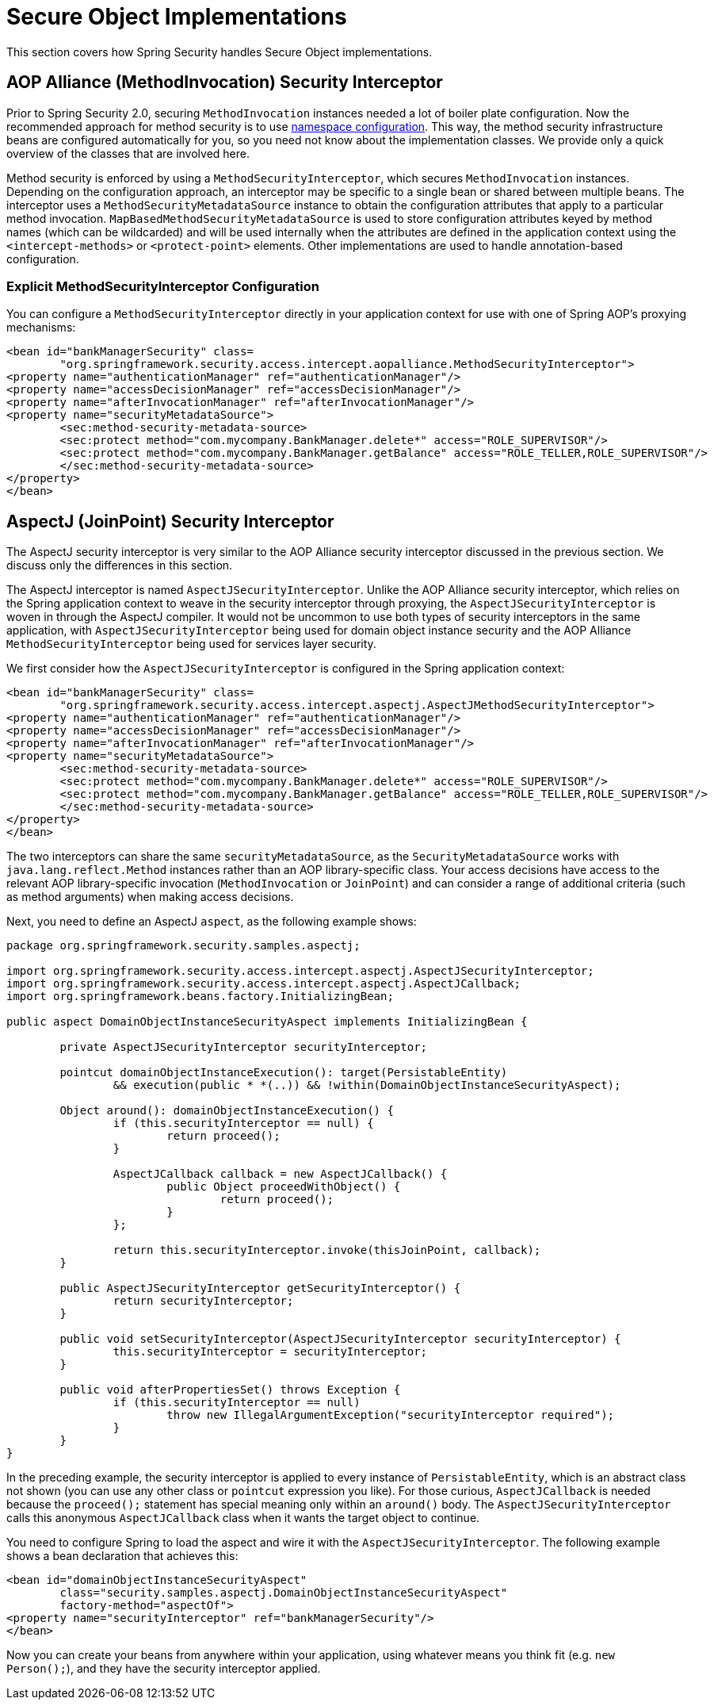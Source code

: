 
[[secure-object-impls]]
= Secure Object Implementations

This section covers how Spring Security handles Secure Object implementations.

[[aop-alliance]]
== AOP Alliance (MethodInvocation) Security Interceptor
Prior to Spring Security 2.0, securing `MethodInvocation` instances needed a lot of boiler plate configuration.
Now the recommended approach for method security is to use xref:servlet/configuration/xml-namespace.adoc#ns-method-security[namespace configuration].
This way, the method security infrastructure beans are configured automatically for you, so you need not know about the implementation classes.
We provide only a quick overview of the classes that are involved here.

Method security is enforced by using a `MethodSecurityInterceptor`, which secures `MethodInvocation` instances.
Depending on the configuration approach, an interceptor may be specific to a single bean or shared between multiple beans.
The interceptor uses a `MethodSecurityMetadataSource` instance to obtain the configuration attributes that apply to a particular method invocation.
`MapBasedMethodSecurityMetadataSource` is used to store configuration attributes keyed by method names (which can be wildcarded) and will be used internally when the attributes are defined in the application context using the `<intercept-methods>` or `<protect-point>` elements.
Other implementations are used to handle annotation-based configuration.

=== Explicit MethodSecurityInterceptor Configuration
You can configure a `MethodSecurityInterceptor` directly in your application context for use with one of Spring AOP's proxying mechanisms:

====
[source,xml]
----
<bean id="bankManagerSecurity" class=
	"org.springframework.security.access.intercept.aopalliance.MethodSecurityInterceptor">
<property name="authenticationManager" ref="authenticationManager"/>
<property name="accessDecisionManager" ref="accessDecisionManager"/>
<property name="afterInvocationManager" ref="afterInvocationManager"/>
<property name="securityMetadataSource">
	<sec:method-security-metadata-source>
	<sec:protect method="com.mycompany.BankManager.delete*" access="ROLE_SUPERVISOR"/>
	<sec:protect method="com.mycompany.BankManager.getBalance" access="ROLE_TELLER,ROLE_SUPERVISOR"/>
	</sec:method-security-metadata-source>
</property>
</bean>
----
====

[[aspectj]]
== AspectJ (JoinPoint) Security Interceptor
The AspectJ security interceptor is very similar to the AOP Alliance security interceptor discussed in the previous section.
We discuss only the differences in this section.

The AspectJ interceptor is named `AspectJSecurityInterceptor`.
Unlike the AOP Alliance security interceptor, which relies on the Spring application context to weave in the security interceptor through proxying, the `AspectJSecurityInterceptor` is woven in through the AspectJ compiler.
It would not be uncommon to use both types of security interceptors in the same application, with `AspectJSecurityInterceptor` being used for domain object instance security and the AOP Alliance `MethodSecurityInterceptor` being used for services layer security.

We first consider how the `AspectJSecurityInterceptor` is configured in the Spring application context:

====
[source,xml]
----
<bean id="bankManagerSecurity" class=
	"org.springframework.security.access.intercept.aspectj.AspectJMethodSecurityInterceptor">
<property name="authenticationManager" ref="authenticationManager"/>
<property name="accessDecisionManager" ref="accessDecisionManager"/>
<property name="afterInvocationManager" ref="afterInvocationManager"/>
<property name="securityMetadataSource">
	<sec:method-security-metadata-source>
	<sec:protect method="com.mycompany.BankManager.delete*" access="ROLE_SUPERVISOR"/>
	<sec:protect method="com.mycompany.BankManager.getBalance" access="ROLE_TELLER,ROLE_SUPERVISOR"/>
	</sec:method-security-metadata-source>
</property>
</bean>
----
====

The two interceptors can share the same `securityMetadataSource`, as the `SecurityMetadataSource` works with `java.lang.reflect.Method` instances rather than an AOP library-specific class.
Your access decisions have access to the relevant AOP library-specific invocation (`MethodInvocation` or `JoinPoint`) and can consider a range of additional criteria (such as method arguments) when making access decisions.

Next, you need to define an AspectJ `aspect`, as the following example shows:

====
[source,java]
----

package org.springframework.security.samples.aspectj;

import org.springframework.security.access.intercept.aspectj.AspectJSecurityInterceptor;
import org.springframework.security.access.intercept.aspectj.AspectJCallback;
import org.springframework.beans.factory.InitializingBean;

public aspect DomainObjectInstanceSecurityAspect implements InitializingBean {

	private AspectJSecurityInterceptor securityInterceptor;

	pointcut domainObjectInstanceExecution(): target(PersistableEntity)
		&& execution(public * *(..)) && !within(DomainObjectInstanceSecurityAspect);

	Object around(): domainObjectInstanceExecution() {
		if (this.securityInterceptor == null) {
			return proceed();
		}

		AspectJCallback callback = new AspectJCallback() {
			public Object proceedWithObject() {
				return proceed();
			}
		};

		return this.securityInterceptor.invoke(thisJoinPoint, callback);
	}

	public AspectJSecurityInterceptor getSecurityInterceptor() {
		return securityInterceptor;
	}

	public void setSecurityInterceptor(AspectJSecurityInterceptor securityInterceptor) {
		this.securityInterceptor = securityInterceptor;
	}

	public void afterPropertiesSet() throws Exception {
		if (this.securityInterceptor == null)
			throw new IllegalArgumentException("securityInterceptor required");
		}
	}
}
----
====


In the preceding example, the security interceptor is applied to every instance of `PersistableEntity`, which is an abstract class not shown (you can use any other class or `pointcut` expression you like).
For those curious, `AspectJCallback` is needed because the `proceed();` statement has special meaning only within an `around()` body.
The `AspectJSecurityInterceptor` calls this anonymous `AspectJCallback` class when it wants the target object to continue.

You need to configure Spring to load the aspect and wire it with the `AspectJSecurityInterceptor`.
The following example shows a bean declaration that achieves this:

====
[source,xml]
----

<bean id="domainObjectInstanceSecurityAspect"
	class="security.samples.aspectj.DomainObjectInstanceSecurityAspect"
	factory-method="aspectOf">
<property name="securityInterceptor" ref="bankManagerSecurity"/>
</bean>
----
====

Now you can create your beans from anywhere within your application, using whatever means you think fit (e.g. `new Person();`), and they have the security interceptor applied.
